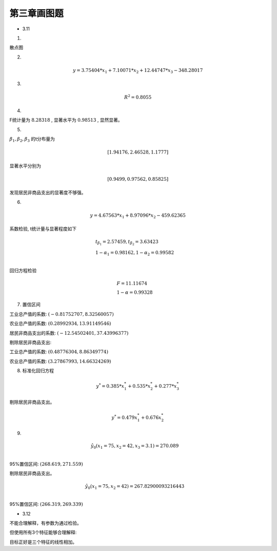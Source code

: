 第三章画图题
-------------

* 3.11

1. 

.. image :: 3-11-r.png


散点图

.. image :: 3-11-1.png
.. image :: 3-11-2.png
.. image :: 3-11-3.png


2.

.. math ::

    y = 3.75404*x_1 + 7.10071*x_2 + 12.44747*x_3 -348.28017


3. 

.. math ::

    R^2 = 0.8055


4. 

F统计量为 :math:`8.28318` , 显著水平为 :math:`0.98513` , 显然显著。

5. 

:math:`\beta_1,\beta_2,\beta_3` 的t分布量为

.. math ::

     [ 1.94176, 2.46528,  1.1777]

显著水平分别为

.. math ::

    [0.9499,   0.97562,  0.85825]

发现居民非商品支出的显著度不够强。


6. 

.. math ::

   y = 4.67563*x_1 + 8.97096*x_2 -459.62365

系数检验, t统计量与显著程度如下

.. math ::

    & t_{\beta_1} = 2.57459, t_{\beta_2} =  3.63423 \\
    & 1 - \alpha_1 = 0.98162 , 1 - \alpha_2 =  0.99582 \\

回归方程检验

.. math ::

    & F = 11.11674 \\
    & 1 - \alpha = 0.99328



7. 置信区间


工业总产值的系数: :math:`(-0.81752707, 8.32560057)`

农业总产值的系数: :math:`(0.28992934, 13.91149546)`

居民非商品支出的系数: :math:`(-12.54502401, 37.43996377)`


剔除居民非商品支出:


工业总产值的系数: :math:`(0.48776304, 8.86349774)`

农业总产值的系数: :math:`(3.27867993, 14.66324269)`




8. 标准化回归方程

.. math ::

    y^* = 0.385*x_1^* + 0.535*x_2^* + 0.277*x_3^*


剔除居民非商品支出。


.. math ::

    y^* = 0.479 x_1^* + 0.676 x_2^*

9. 


.. math ::

    &\hat y_0(x_1 = 75, x_2 = 42, x_3 = 3.1) = 270.089 \\

95%置信区间: :math:`(268.619, 271.559)`


剔除居民非商品支出。


.. math ::

    &\hat y_0(x_1 = 75, x_2 = 42) = 267.82900093216443 \\


95%置信区间: :math:`(266.319, 269.339)`




* 3.12

不能合理解释，有参数为通过检验。

但使用所有3个特征能够合理解释:

.. image :: 3-12-1.png
.. image :: 3-12-2.png
.. image :: 3-12-3.png

目标正好是三个特征的线性相加。










